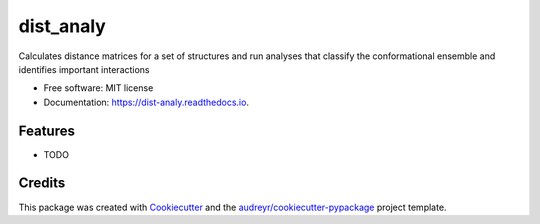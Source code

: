 ==========
dist_analy
==========


.. image:: https://img.shields.io/pypi/v/dist_analy.svg
        :target: https://pypi.python.org/pypi/dist_analy

.. image:: https://img.shields.io/travis/echen1214/dist_analy.svg
        :target: https://travis-ci.com/echen1214/dist_analy

.. image:: https://readthedocs.org/projects/dist-analy/badge/?version=latest
        :target: https://dist-analy.readthedocs.io/en/latest/?badge=latest
        :alt: Documentation Status


.. image:: https://pyup.io/repos/github/echen1214/dist_analy/shield.svg
     :target: https://pyup.io/repos/github/echen1214/dist_analy/
     :alt: Updates



Calculates distance matrices for a set of structures and run analyses that classify the conformational ensemble and identifies important interactions


* Free software: MIT license
* Documentation: https://dist-analy.readthedocs.io.


Features
--------

* TODO

Credits
-------

This package was created with Cookiecutter_ and the `audreyr/cookiecutter-pypackage`_ project template.

.. _Cookiecutter: https://github.com/audreyr/cookiecutter
.. _`audreyr/cookiecutter-pypackage`: https://github.com/audreyr/cookiecutter-pypackage
